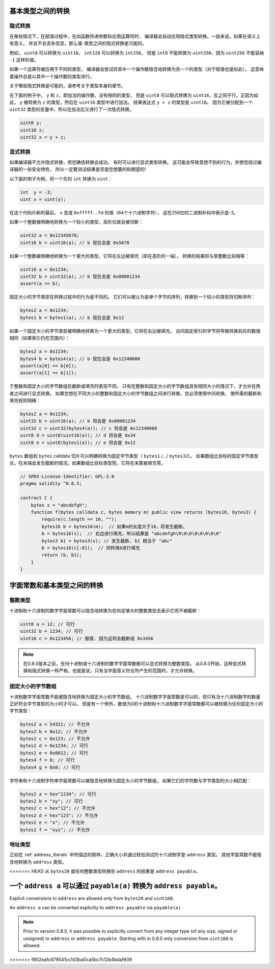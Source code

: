 .. index:: ! type;conversion, ! cast

.. _types-conversion-elementary-types:

基本类型之间的转换
==================

隐式转换
-----------

在某些情况下，在赋值过程中，在向函数传递参数和应用运算符时，
编译器会自动应用隐式类型转换。一般来说，如果在语义上有意义，
并且不会丢失信息，那么值-类型之间的隐式转换是可能的。

例如， ``uint8`` 可以转换为 ``uint16``， ``int128`` 可以转换为 ``int256``，
但是 ``int8`` 不能转换为 ``uint256``，因为 ``uint256`` 不能容纳 ``-1`` 这样的值。

如果一个运算符被应用于不同的类型，
编译器会尝试将其中一个操作数隐含地转换为另一个的类型（对于赋值也是如此）。
这意味着操作总是以其中一个操作数的类型进行。

关于哪些隐式转换是可能的，请参考关于类型本身的章节。

在下面的例子中， ``y`` 和 ``z``，即加法的操作数，没有相同的类型，
但是 ``uint8`` 可以隐式转换为 ``uint16``，反之则不行。正因为如此，
``y`` 被转换为 ``z`` 的类型，然后在 ``uint16`` 类型中进行加法。
结果表达式 ``y + z`` 的类型是 ``uint16``。
因为它被分配到一个 ``uint32`` 类型的变量中，所以在加法后又进行了一次隐式转换。

.. code-block:: solidity

    uint8 y;
    uint16 z;
    uint32 x = y + z;


显式转换
---------

如果编译器不允许隐式转换，但您确信转换会成功，
有时可以进行显式类型转换。
这可能会导致意想不到的行为，并使您绕过编译器的一些安全特性，
所以一定要测试结果是否是您想要的和期望的!

以下面的例子为例，将一个负的 ``int`` 转换为 ``uint``：

.. code-block:: solidity

    int  y = -3;
    uint x = uint(y);

在这个代码片断的最后， ``x`` 变成 ``0xfffff..fd`` 的值（64个十六进制字符），
这在256位的二进制补码中表示是-3。

如果一个整数被明确地转换为一个较小的类型，高阶位就会被切断：

.. code-block:: solidity

    uint32 a = 0x12345678;
    uint16 b = uint16(a); // b 现在会是 0x5678

如果一个整数被明确地转换为一个更大的类型，它将在左边被填充（即在高阶的一端）。
转换的结果将与原整数比较相等：

.. code-block:: solidity

    uint16 a = 0x1234;
    uint32 b = uint32(a); // b 现在会是 0x00001234
    assert(a == b);

固定大小的字节类型在转换过程中的行为是不同的。
它们可以被认为是单个字节的序列，转换到一个较小的类型将切断序列：

.. code-block:: solidity

    bytes2 a = 0x1234;
    bytes1 b = bytes1(a); // b 现在会是 0x12

如果一个固定大小的字节类型被明确地转换为一个更大的类型，它将在右边被填充。
访问固定索引的字节将导致转换前后的数值相同（如果索引仍在范围内）：

.. code-block:: solidity

    bytes2 a = 0x1234;
    bytes4 b = bytes4(a); // b 现在会是 0x12340000
    assert(a[0] == b[0]);
    assert(a[1] == b[1]);

于整数和固定大小的字节数组在截断或填充时表现不同，
只有在整数和固定大小的字节数组具有相同大小的情况下，才允许在两者之间进行显式转换。
如果您想在不同大小的整数和固定大小的字节数组之间进行转换，您必须使用中间转换，
使所需的截断和填充规则明确：

.. code-block:: solidity

    bytes2 a = 0x1234;
    uint32 b = uint16(a); // b 将会是 0x00001234
    uint32 c = uint32(bytes4(a)); // c 将会是 0x12340000
    uint8 d = uint8(uint16(a)); // d 将会是 0x34
    uint8 e = uint8(bytes1(a)); // e 将会是 0x12

``bytes`` 数组和 ``bytes`` calldata 切片可以明确转换为固定字节类型（ ``bytes1`` /.../ ``bytes32``）。
如果数组比目标的固定字节类型长，在末端会发生截断的情况。如果数组比目标类型短，它将在末尾被填充零。

.. code-block:: solidity

    // SPDX-License-Identifier: GPL-3.0
    pragma solidity ^0.8.5;

    contract C {
        bytes s = "abcdefgh";
        function f(bytes calldata c, bytes memory m) public view returns (bytes16, bytes3) {
            require(c.length == 16, "");
            bytes16 b = bytes16(m);  // 如果m的长度大于16，将发生截断。
            b = bytes16(s);  // 右边进行填充，所以结果是 "abcdefgh\0\0\0\0\0\0\0\0"
            bytes3 b1 = bytes3(s); // 发生截断, b1 相当于 "abc"
            b = bytes16(c[:8]);  // 同样用0进行填充
            return (b, b1);
        }
    }

.. _types-conversion-literals:

字面常数和基本类型之间的转换
============================

整数类型
-------------

十进制和十六进制的数字字面常数可以隐含地转换为任何足够大的整数类型去表示它而不被截断：

.. code-block:: solidity

    uint8 a = 12; // 可行
    uint32 b = 1234; // 可行
    uint16 c = 0x123456; // 报错, 因为这将会截断成 0x3456

.. note::
    在0.8.0版本之前，任何十进制或十六进制的数字字面常数都可以显式转换为整数类型。
    从0.8.0开始，这种显式转换和隐式转换一样严格，也就是说，只有当字面意义符合所产生的范围时，才允许转换。

固定大小的字节数组
----------------------

十进制数字字面常数不能被隐含地转换为固定大小的字节数组。
十六进制数字字面常数是可以的，但只有当十六进制数字的数量正好符合字节类型的大小时才可以。
但是有一个例外，数值为0的十进制和十六进制数字字面常数都可以被转换为任何固定大小的字节类型：

.. code-block:: solidity

    bytes2 a = 54321; // 不允许
    bytes2 b = 0x12; // 不允许
    bytes2 c = 0x123; // 不允许
    bytes2 d = 0x1234; // 可行
    bytes2 e = 0x0012; // 可行
    bytes4 f = 0; // 可行
    bytes4 g = 0x0; // 可行

字符串和十六进制字符串字面常数可以被隐含地转换为固定大小的字节数组，
如果它们的字符数与字节类型的大小相匹配：

.. code-block:: solidity

    bytes2 a = hex"1234"; // 可行
    bytes2 b = "xy"; // 可行
    bytes2 c = hex"12"; // 不允许
    bytes2 d = hex"123"; // 不允许
    bytes2 e = "x"; // 不允许
    bytes2 f = "xyz"; // 不允许

地址类型
---------

正如在 :ref:`address_literals` 中所描述的那样，正确大小并通过校验测试的十六进制字是 ``address`` 类型。
其他字面常数不能隐含地转换为 ``address`` 类型。

<<<<<<< HEAD
从 ``bytes20`` 或任何整数类型转换到 ``address`` 的结果是 ``address payable``。

一个 ``address a`` 可以通过 ``payable(a)`` 转换为 ``address payable``。
=======
Explicit conversions to ``address`` are allowed only from ``bytes20`` and ``uint160``.

An ``address a`` can be converted explicitly to ``address payable`` via ``payable(a)``.

.. note::
    Prior to version 0.8.0, it was possible to explicitly convert from any integer type (of any size, signed or unsigned) to  ``address`` or ``address payable``.
    Starting with in 0.8.0 only conversion from ``uint160`` is allowed.
>>>>>>> f802eafc679541cc1d3ba0ca5bc7c12b4bdaf939

